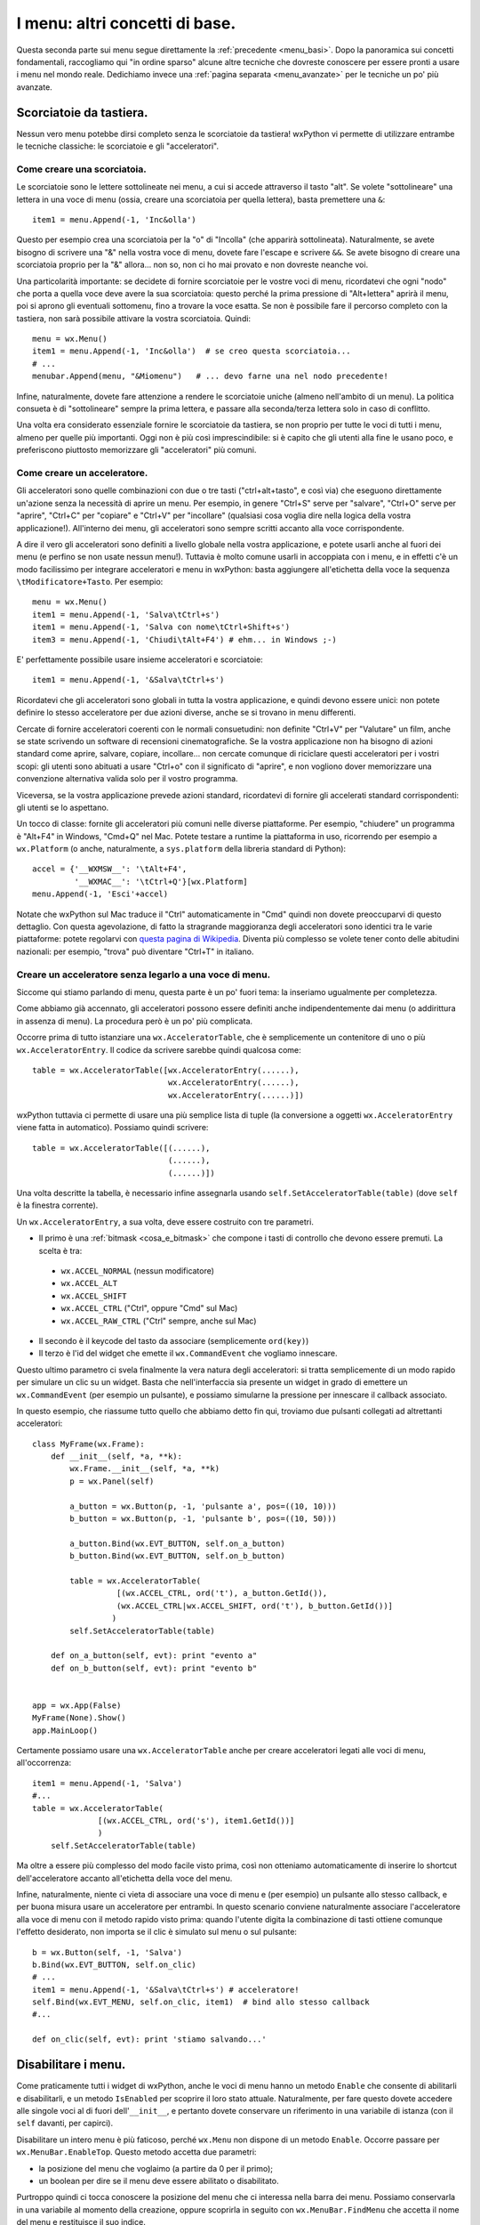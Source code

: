.. _menu_basi2:

.. index::
   single: menu
   
   
I menu: altri concetti di base.
===============================

Questa seconda parte sui menu segue direttamente la :ref:`precedente <menu_basi>`. Dopo la panoramica sui concetti fondamentali, raccogliamo qui "in ordine sparso" alcune altre tecniche che dovreste conoscere per essere pronti a usare i menu nel mondo reale. Dedichiamo invece una :ref:`pagina separata <menu_avanzate>` per le tecniche un po' più avanzate. 

Scorciatoie da tastiera.
------------------------

Nessun vero menu potebbe dirsi completo senza le scorciatoie da tastiera! wxPython vi permette di utilizzare entrambe le tecniche classiche: le scorciatoie e gli "acceleratori". 

.. index::
  single: menu; scorciatoie

Come creare una scorciatoia.
^^^^^^^^^^^^^^^^^^^^^^^^^^^^

Le scorciatoie sono le lettere sottolineate nei menu, a cui si accede attraverso il tasto "alt". Se volete "sottolineare" una lettera in una voce di menu (ossia, creare una scorciatoia per quella lettera), basta premettere una ``&``::

  item1 = menu.Append(-1, 'Inc&olla')

Questo per esempio crea una scorciatoia per la "o" di "Incolla" (che apparirà sottolineata). Naturalmente, se avete bisogno di scrivere una "&" nella vostra voce di menu, dovete fare l'escape e scrivere ``&&``. Se avete bisogno di creare una scorciatoia proprio per la "&" allora... non so, non ci ho mai provato e non dovreste neanche voi. 

Una particolarità importante: se decidete di fornire scorciatoie per le vostre voci di menu, ricordatevi che ogni "nodo" che porta a quella voce deve avere la sua scorciatoia: questo perché la prima pressione di "Alt+lettera" aprirà il menu, poi si aprono gli eventuali sottomenu, fino a trovare la voce esatta. Se non è possibile fare il percorso completo con la tastiera, non sarà possibile attivare la vostra scorciatoia. Quindi::

    menu = wx.Menu()
    item1 = menu.Append(-1, 'Inc&olla')  # se creo questa scorciatoia...
    # ...
    menubar.Append(menu, "&Miomenu")   # ... devo farne una nel nodo precedente!

Infine, naturalmente, dovete fare attenzione a rendere le scorciatoie uniche (almeno nell'ambito di un menu). La politica consueta è di "sottolineare" sempre la prima lettera, e passare alla seconda/terza lettera solo in caso di conflitto. 

Una volta era considerato essenziale fornire le scorciatoie da tastiera, se non proprio per tutte le voci di tutti i menu, almeno per quelle più importanti. Oggi non è più così imprescindibile: si è capito che gli utenti alla fine le usano poco, e preferiscono piuttosto memorizzare gli "acceleratori" più comuni. 

.. index::
  single: menu; acceleratori

Come creare un acceleratore.
^^^^^^^^^^^^^^^^^^^^^^^^^^^^

Gli acceleratori sono quelle combinazioni con due o tre tasti ("ctrl+alt+tasto", e così via) che eseguono direttamente un'azione senza la necessità di aprire un menu. Per esempio, in genere "Ctrl+S" serve per "salvare", "Ctrl+O" serve per "aprire", "Ctrl+C" per "copiare" e "Ctrl+V" per "incollare" (qualsiasi cosa voglia dire nella logica della vostra applicazione!). All'interno dei menu, gli acceleratori sono sempre scritti accanto alla voce corrispondente. 

A dire il vero gli acceleratori sono definiti a livello globale nella vostra applicazione, e potete usarli anche al fuori dei menu (e perfino se non usate nessun menu!). Tuttavia è molto comune usarli in accoppiata con i menu, e in effetti c'è un modo facilissimo per integrare acceleratori e menu in wxPython: basta aggiungere all'etichetta della voce la sequenza ``\tModificatore+Tasto``. Per esempio:: 

  menu = wx.Menu()
  item1 = menu.Append(-1, 'Salva\tCtrl+s')
  item1 = menu.Append(-1, 'Salva con nome\tCtrl+Shift+s')
  item3 = menu.Append(-1, 'Chiudi\tAlt+F4') # ehm... in Windows ;-)

E' perfettamente possibile usare insieme acceleratori e scorciatoie::

  item1 = menu.Append(-1, '&Salva\tCtrl+s')

Ricordatevi che gli acceleratori sono globali in tutta la vostra applicazione, e quindi devono essere unici: non potete definire lo stesso acceleratore per due azioni diverse, anche se si trovano in menu differenti. 

Cercate di fornire acceleratori coerenti con le normali consuetudini: non definite "Ctrl+V" per "Valutare" un film, anche se state scrivendo un software di recensioni cinematografiche. Se la vostra applicazione non ha bisogno di azioni standard come aprire, salvare, copiare, incollare... non cercate comunque di riciclare questi acceleratori per i vostri scopi: gli utenti sono abituati a usare "Ctrl+o" con il significato di "aprire", e non vogliono dover memorizzare una convenzione alternativa valida solo per il vostro programma. 

Viceversa, se la vostra applicazione prevede azioni standard, ricordatevi di fornire gli accelerati standard corrispondenti: gli utenti se lo aspettano. 

Un tocco di classe: fornite gli acceleratori più comuni nelle diverse piattaforme. Per esempio, "chiudere" un programma è "Alt+F4" in Windows, "Cmd+Q" nel Mac. Potete testare a runtime la piattaforma in uso, ricorrendo per esempio a ``wx.Platform`` (o anche, naturalmente, a ``sys.platform`` della libreria standard di Python):: 

  accel = {'__WXMSW__': '\tAlt+F4', 
           '__WXMAC__': '\tCtrl+Q'}[wx.Platform]
  menu.Append(-1, 'Esci'+accel)

Notate che wxPython sul Mac traduce il "Ctrl" automaticamente in "Cmd" quindi non dovete preoccuparvi di questo dettaglio. Con questa agevolazione, di fatto la stragrande maggioranza degli acceleratori sono identici tra le varie piattaforme: potete regolarvi con `questa pagina di Wikipedia <http://en.wikipedia.org/wiki/Table_of_keyboard_shortcuts>`_. Diventa più complesso se volete tener conto delle abitudini nazionali: per esempio, "trova" può diventare "Ctrl+T" in italiano.

.. index::
  single: wx; AcceleratorTable
  single: wx; AcceleratorEntry

Creare un acceleratore senza legarlo a una voce di menu.
^^^^^^^^^^^^^^^^^^^^^^^^^^^^^^^^^^^^^^^^^^^^^^^^^^^^^^^^

Siccome qui stiamo parlando di menu, questa parte è un po' fuori tema: la inseriamo ugualmente per completezza. 

Come abbiamo già accennato, gli acceleratori possono essere definiti anche indipendentemente dai menu (o addirittura in assenza di menu). La procedura però è un po' più complicata. 

Occorre prima di tutto istanziare una ``wx.AcceleratorTable``, che è semplicemente un contenitore di uno o più ``wx.AcceleratorEntry``. Il codice da scrivere sarebbe quindi qualcosa come:: 

  table = wx.AcceleratorTable([wx.AcceleratorEntry(......), 
                               wx.AcceleratorEntry(......), 
                               wx.AcceleratorEntry(......)])

wxPython tuttavia ci permette di usare una più semplice lista di tuple (la conversione a oggetti ``wx.AcceleratorEntry`` viene fatta in automatico). Possiamo quindi scrivere::

  table = wx.AcceleratorTable([(......),
                               (......), 
                               (......)])

Una volta descritte la tabella, è necessario infine assegnarla usando ``self.SetAcceleratorTable(table)`` (dove ``self`` è la finestra corrente).

Un ``wx.AcceleratorEntry``, a sua volta, deve essere costruito con tre parametri. 

- Il primo è una :ref:`bitmask <cosa_e_bitmask>` che compone i tasti di controllo che devono essere premuti. La scelta è tra: 

 + ``wx.ACCEL_NORMAL`` (nessun modificatore)
 
 + ``wx.ACCEL_ALT`` 

 + ``wx.ACCEL_SHIFT`` 
 
 + ``wx.ACCEL_CTRL`` ("Ctrl", oppure "Cmd" sul Mac)
 
 + ``wx.ACCEL_RAW_CTRL`` ("Ctrl" sempre, anche sul Mac)

- Il secondo è il keycode del tasto da associare (semplicemente ``ord(key)``)

- Il terzo è l'id del widget che emette il ``wx.CommandEvent`` che vogliamo innescare. 

Questo ultimo parametro ci svela finalmente la vera natura degli acceleratori: si tratta semplicemente di un modo rapido per simulare un clic su un widget. Basta che nell'interfaccia sia presente un widget in grado di emettere un ``wx.CommandEvent`` (per esempio un pulsante), e possiamo simularne la pressione per innescare il callback associato. 

In questo esempio, che riassume tutto quello che abbiamo detto fin qui, troviamo due pulsanti collegati ad altrettanti acceleratori:: 

  class MyFrame(wx.Frame): 
      def __init__(self, *a, **k):
          wx.Frame.__init__(self, *a, **k)
          p = wx.Panel(self)

          a_button = wx.Button(p, -1, 'pulsante a', pos=((10, 10)))
          b_button = wx.Button(p, -1, 'pulsante b', pos=((10, 50)))

          a_button.Bind(wx.EVT_BUTTON, self.on_a_button)
          b_button.Bind(wx.EVT_BUTTON, self.on_b_button)

          table = wx.AcceleratorTable(
                    [(wx.ACCEL_CTRL, ord('t'), a_button.GetId()), 
                    (wx.ACCEL_CTRL|wx.ACCEL_SHIFT, ord('t'), b_button.GetId())]
                   )
          self.SetAcceleratorTable(table)

      def on_a_button(self, evt): print "evento a"
      def on_b_button(self, evt): print "evento b"


  app = wx.App(False)
  MyFrame(None).Show()
  app.MainLoop()
 
Certamente possiamo usare una ``wx.AcceleratorTable`` anche per creare acceleratori legati alle voci di menu, all'occorrenza:: 

  item1 = menu.Append(-1, 'Salva')
  #...
  table = wx.AcceleratorTable(
                [(wx.ACCEL_CTRL, ord('s'), item1.GetId())]
                )
      self.SetAcceleratorTable(table)

Ma oltre a essere più complesso del modo facile visto prima, così non otteniamo automaticamente di inserire lo shortcut dell'acceleratore accanto all'etichetta della voce del menu. 

Infine, naturalmente, niente ci vieta di associare una voce di menu e (per esempio) un pulsante allo stesso callback, e per buona misura usare un acceleratore per entrambi. In questo scenario conviene naturalmente associare l'acceleratore alla voce di menu con il metodo rapido visto prima: quando l'utente digita la combinazione di tasti ottiene comunque l'effetto desiderato, non importa se il clic è simulato sul menu o sul pulsante::

  b = wx.Button(self, -1, 'Salva')
  b.Bind(wx.EVT_BUTTON, self.on_clic)
  # ...
  item1 = menu.Append(-1, '&Salva\tCtrl+s') # acceleratore!
  self.Bind(wx.EVT_MENU, self.on_clic, item1)  # bind allo stesso callback
  #...

  def on_clic(self, evt): print 'stiamo salvando...'

.. index::
  single: menu; abilitare e disabilitare
  single: wx.MenuBar; EnableTop, IsEnabledTop

Disabilitare i menu.
--------------------

Come praticamente tutti i widget di wxPython, anche le voci di menu hanno un metodo ``Enable`` che consente di abilitarli e disabilitarli, e un metodo ``IsEnabled`` per scoprire il loro stato attuale. Naturalmente, per fare questo dovete accedere alle singole voci al di fuori dell'``__init__``, e pertanto dovete conservare un riferimento in una variabile di istanza (con il ``self`` davanti, per capirci). 

Disabilitare un intero menu è più faticoso, perché ``wx.Menu`` non dispone di un metodo ``Enable``. Occorre passare per ``wx.MenuBar.EnableTop``. Questo metodo accetta due parametri: 

- la posizione del menu che voglaimo (a partire da 0 per il primo);

- un boolean per dire se il menu deve essere abilitato o disabilitato. 

Purtroppo quindi ci tocca conoscere la posizione del menu che ci interessa nella barra dei menu. Possiamo conservarla in una variabile al momento della creazione, oppure scoprirla in seguito con ``wx.MenuBar.FindMenu`` che accetta il nome del menu e restituisce il suo indice. 

La controparte di ``wx.MenuBar.EnableTop`` per scoprire se un menu è attualmente abilitato, è ``wx.MenuBar.IsEnabledTop``, con un costruttore analogo. 

Ecco un esempio pratico che mette insieme tutto questo:: 

  class MyFrame(wx.Frame): 
      def __init__(self, *a, **k):
          wx.Frame.__init__(self, *a, **k)

          menu_A = wx.Menu()
          # teniamo un riferimento per questa voce di menu
          self.voce_salva = menu_A.Append(-1, 'Salva') 
          menu_A.Append(-1, 'Apri')
          menu_A.Append(-1, 'Chiudi')

          menu_B = wx.Menu()
          menu_B.Append(-1, 'Qui')
          menu_B.Append(-1, 'Quo')
          menu_B.Append(-1, 'Qua')
          
          menubar = wx.MenuBar()
          menubar.Append(menu_A, 'File')
          menubar.Append(menu_B, 'Paperi')
          self.SetMenuBar(menubar)

          # conserviamo un riferimento alla menubar:
          self.menubar = menubar

          # ricordiamo l'indice della posizione del menu_B nella menubar, 
          # se non preferiamo scoprirlo in seguito:
          self.menu_B_position = 1

          p = wx.Panel(self)

          a_button = wx.Button(p, -1, '(dis)abilita Salva', pos=((10, 10)))
          b_button = wx.Button(p, -1, '(dis)abilita menu Paperi', pos=((10, 50)))

          a_button.Bind(wx.EVT_BUTTON, self.on_a_button)
          b_button.Bind(wx.EVT_BUTTON, self.on_b_button)

      def on_a_button(self, evt): 
          # dis/abilito la voce "salva" a seconda del suo stato corrente
          self.voce_salva.Enable(not self.voce_salva.IsEnabled())

      def on_b_button(self, evt):
          # siccome abbiamo conservato l'indice della posizione del menu_B, 
          # possiamo usare direttamente quello. 
          # In alternativa, possiamo scoprirlo in questo modo:
          # self.menu_B_position = self.menubar.FindMenu("Paperi")
          is_enabled = self.menubar.IsEnabledTop(self.menu_B_position)
          self.menubar.EnableTop(self.menu_B_position, not is_enabled)
        

  app = wx.App(False)
  MyFrame(None).Show()
  app.MainLoop()

.. index::
  single: menu; spuntabili e selezionabili
  single: wx; ITEM_* (nei menu)
  single: wx.MenuItem; IsChecked, Check

Voci di menu spuntabili o selezionabili.
----------------------------------------

Ecco un'altra necessità piuttosto comune: i menu servono anche per fare delle scelte tra diverse opzioni, e per questo ci sono tradizionalmente due possibilità: 

- le voci di menu con la "spunta", per possono essere de/selezionate individualmente;

- le voci di menu di tipo "radio", presentate in gruppi all'interno dei quali è possibile selezionarne solo una alla volta. 

wxPython supporta entrambe le possibilità. Le voci "spuntabili" si ottengono aggiungendo il flag ``wx.ITEM_CHECK`` al normale metodo ``Append``. Le voci "radio" si ottengono aggiungendo il flag ``wx.ITEM_RADIO``. Più voci "radio" in successione si considerano parte di un gruppo. Un gruppo finisce quando si inserisce una voce non-radio (o un separatore). 

Ricordatevi che il flag ``wx.ITEM_*`` è il quarto argomento del metodo ``Append``, :ref:`come abbiamo già visto<creare_voci_menu>`: il terzo è la stringa di "help text" che spesso si lascia vuota). 

Ecco un esempio per chiarire le cose dette fin qui::

  class MyFrame(wx.Frame): 
      def __init__(self, *a, **k):
          wx.Frame.__init__(self, *a, **k)

          menu = wx.Menu()
          menu.Append(-1, 'una voce normale')
          menu.Append(-1, 'spunta uno', '', wx.ITEM_CHECK)
          menu.Append(-1, 'spunta due', '', wx.ITEM_CHECK)
          menu.Append(-1, 'spunta tre', '', wx.ITEM_CHECK)
          # qui inizia un radio-group
          menu.Append(-1, 'radio uno', '', wx.ITEM_RADIO)
          menu.Append(-1, 'radio due', '', wx.ITEM_RADIO)
          menu.Append(-1, 'radio tre', '', wx.ITEM_RADIO)
          menu.AppendSeparator()
          # qui inizia un nuovo radio-gruppo
          menu.Append(-1, 'altro radio uno', '', wx.ITEM_RADIO)
          menu.Append(-1, 'altro radio due', '', wx.ITEM_RADIO)

          menubar = wx.MenuBar()
          menubar.Append(menu, 'Menu')
          self.SetMenuBar(menubar)


  app = wx.App(False)
  MyFrame(None).Show()
  app.MainLoop()

Naturalmente potete collegare queste voci di menu "speciali" agli eventi come fareste di solito. Il ``wx.CommandEvent`` propagato da una voce di menu porta con sé un metodo ``IsChecked`` che potete interrogare per sapere se l'utente ha appena spuntato la voce su cui ha fatto clic (questo in teoria funziona anche con le voci "radio", ma in pratica non serve a niente: se l'utente fa clic su una voce "radio", questo vuol già dire che l'ha selezionata).

In alternativa, potete sapere in qualunque momento lo stato di una di queste voci interroganto il metodo ``IsChecked`` del ``MenuItem``. E naturalmente potete anche manipolare voi stessi lo stato di questi elementi, usando ``Check``. 

Ecco l'esempio di prima modificato per mostrare anche queste possibilità::

  class MyFrame(wx.Frame): 
      def __init__(self, *a, **k):
          wx.Frame.__init__(self, *a, **k)

          menu = wx.Menu()
          self.spunta_uno = menu.Append(-1, 'spunta uno', '', wx.ITEM_CHECK)
          self.spunta_due = menu.Append(-1, 'spunta due', '', wx.ITEM_CHECK)
          self.spunta_tre = menu.Append(-1, 'spunta tre', '', wx.ITEM_CHECK)
          self.radio_uno = menu.Append(-1, 'radio uno', '', wx.ITEM_RADIO)
          self.radio_due = menu.Append(-1, 'radio due', '', wx.ITEM_RADIO)
          self.radio_tre = menu.Append(-1, 'radio tre', '', wx.ITEM_RADIO)

          self.Bind(wx.EVT_MENU, self.on_spunta_due, self.spunta_due)

          menubar = wx.MenuBar()
          menubar.Append(menu, 'Menu')
          self.SetMenuBar(menubar)

          p = wx.Panel(self)
          a_button = wx.Button(p, -1, 'manipola spunta', pos=((10, 10)))
          b_button = wx.Button(p, -1, 'manipola radio', pos=((10, 50)))

          a_button.Bind(wx.EVT_BUTTON, self.on_a_button)
          b_button.Bind(wx.EVT_BUTTON, self.on_b_button)

      def on_a_button(self, evt): 
          print "spunta_uno adesso e' spuntato:", self.spunta_uno.IsChecked()
          self.spunta_due.Check(not self.spunta_due.IsChecked())
          print 'invertita la spunta di spunta_due'

      def on_b_button(self, evt):
          print "radio_uno adesso e' selezionato:", self.radio_uno.IsChecked()
          self.radio_tre.Check(True)
          print 'ho selezionato radio_tre'

      def on_spunta_due(self, evt):
          # Dimostra l'uso di evt.IsChecked. 
          # Qui avremmo potuto anche usare self.spunta_due.IsChecked()
          print "adesso spunta_due e' spuntato:", evt.IsChecked()


  app = wx.App(False)
  MyFrame(None).Show()
  app.MainLoop()

.. index::
   single: wx; EVT_MENU_RANGE

.. _ranged_menu_events:

Ranged events per i menu.
-------------------------

Quando abbiamo parlado degli id, ci siamo soffermati un po' anche :ref:`sul caso dei menu <gli_id_nei_menu>`. E' il caso di tornare a leggere quel paragrafo, prima di procedere con la lettura qui. 

Fatto? In quelle note si parlava di tecniche che qui finora non abbiamo mai incontrato, in particolare l'uso degli id come scorciatoia per identificare la provenienza di un evento (grazie all'uso di ``evt.GetId()`` nel callback). Non ripetiamo qui le cose già dette. Riassumendo:

- finché collegate ciascuna voce di menu a un callback separato, nessun problema;

- se volete collegare più voci a un singolo callback, potete farlo. Ma nel callback vi servirà rintracciare la voce da cui è partito l'evento, e potete farlo con gli id;

- in particolare, se più voci hanno eventi consecutivi, potete collegarle in un colpo solo a un unico callback usando ``wx.EVT_MENU_RANGE`` invece di ``wx.EVT_MENU``.

Un classico esempio in cui di solito si fa in questo modo è proprio quando usate blocchi di voci "radio" (o anche, sebbene più raramente, blocchi di voci spuntabili). In questi casi, in genere si preferisce raccogliere tutti gli eventi in un solo callback, e smistare di qui la logica di decisione successiva. 

Per esempio, sicuramente potreste anche fare così::

  class MyFrame(wx.Frame): 
      def __init__(self, *a, **k):
          wx.Frame.__init__(self, *a, **k)

          menu = wx.Menu()
          radio_uno = menu.Append(-1, 'radio uno', '', wx.ITEM_RADIO)
          radio_due = menu.Append(-1, 'radio due', '', wx.ITEM_RADIO)
          radio_tre = menu.Append(-1, 'radio tre', '', wx.ITEM_RADIO)

          self.Bind(wx.EVT_MENU, self.on_radio_uno, radio_uno)
          self.Bind(wx.EVT_MENU, self.on_radio_due, radio_due)
          self.Bind(wx.EVT_MENU, self.on_radio_tre, radio_tre)

          menubar = wx.MenuBar()
          menubar.Append(menu, 'Menu')
          self.SetMenuBar(menubar)

      def on_radio_uno(self, evt): print 'hai selezionato radio_uno'
      def on_radio_due(self, evt): print 'hai selezionato radio_due'
      def on_radio_tre(self, evt): print 'hai selezionato radio_tre'

Ma così è molto prolisso. Una forma più compatta (notate l'uso degli id) sarebbe invece::

  class MyFrame(wx.Frame): 
      def __init__(self, *a, **k):
          wx.Frame.__init__(self, *a, **k)

          menu = wx.Menu()
          radio_uno = menu.Append(100, 'radio uno', '', wx.ITEM_RADIO)
          radio_due = menu.Append(101, 'radio due', '', wx.ITEM_RADIO)
          radio_tre = menu.Append(102, 'radio tre', '', wx.ITEM_RADIO)

          self.Bind(wx.EVT_MENU_RANGE, self.on_radio, id=100, id2=102)

          menubar = wx.MenuBar()
          menubar.Append(menu, 'Menu')
          self.SetMenuBar(menubar)

      def on_radio(self, evt): 
          caller = evt.GetId()
          if caller == 100:
              print 'hai selezionato radio_uno'
          elif caller == 101:
              print 'hai selezionato radio_due'
          elif caller == 102:
              print 'hai selezionato radio_tre'
          # etc. etc., o un qualsiasi metodo di dispatch che vi sembra opportuno

Conclusione.
------------

Questa pagina e :ref:`la precedente <menu_basi>` completano il panorama di ciò che vi serve sapere per usare i menu nella vita di tutti i giorni. Ci sono tecniche più esotiche, di cui parleremo :ref:`un'altra volta <menu_avanzate>`.